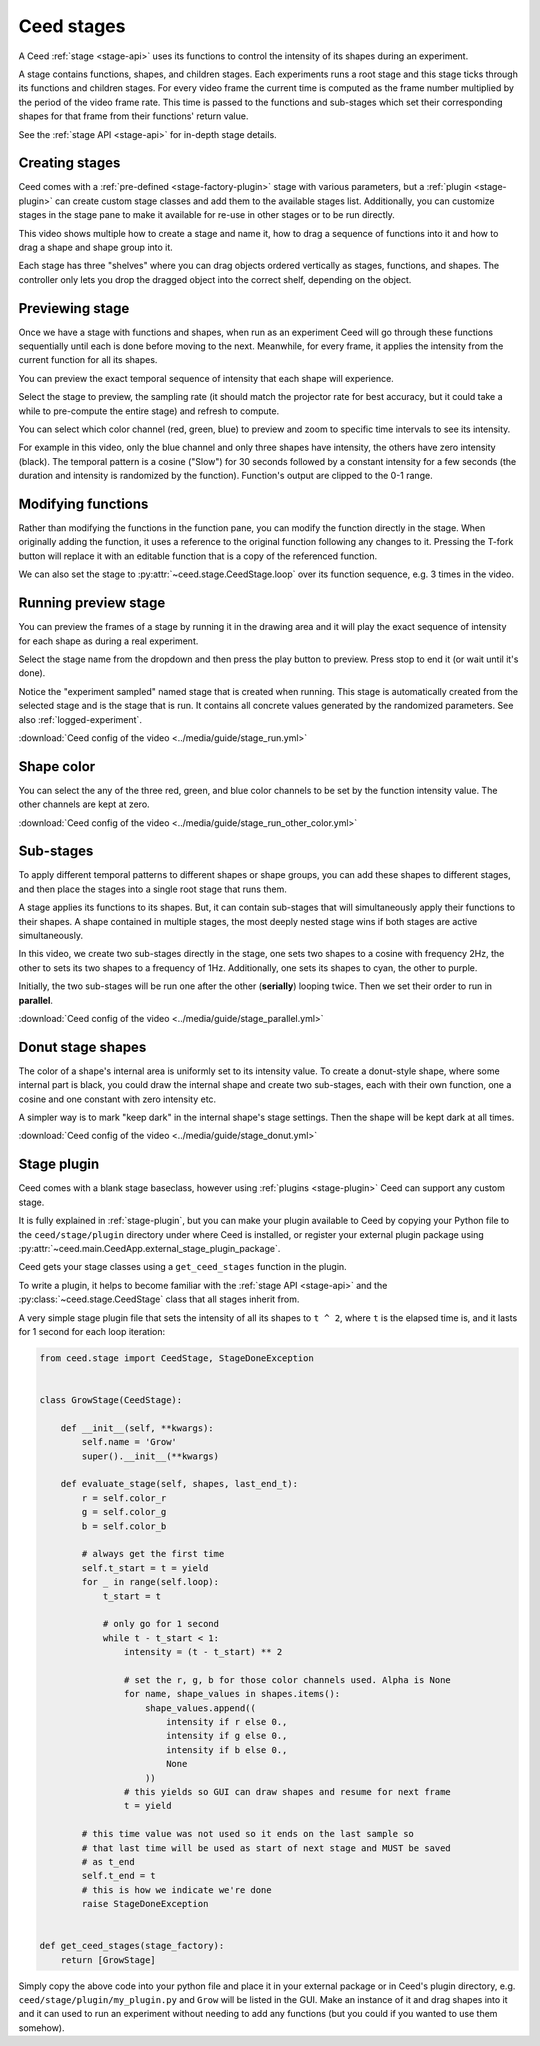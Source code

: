 .. _stage-guide:

Ceed stages
===========

A Ceed :ref:`stage <stage-api>` uses its functions to control the intensity of its
shapes during an experiment.

A stage contains functions, shapes, and children stages. Each experiments runs a root
stage and this stage ticks through its functions and children stages. For every video
frame the current time is computed as the frame number multiplied by the period of
the video frame rate. This time is passed to the functions and sub-stages which
set their corresponding shapes for that frame from their functions' return value.

See the :ref:`stage API <stage-api>` for in-depth stage details.

Creating stages
---------------

Ceed comes with a :ref:`pre-defined <stage-factory-plugin>` stage with various parameters,
but a :ref:`plugin <stage-plugin>` can create custom stage classes and add them to the
available stages list. Additionally, you can customize stages in the stage pane to make it
available for re-use in other stages or to be run directly.

This video shows multiple how to create a stage and name it, how to drag a sequence of
functions into it and how to drag a shape and shape group into it.

Each stage has three "shelves" where you can drag objects ordered vertically as
stages, functions, and shapes. The controller only lets you drop the dragged object
into the correct shelf, depending on the object.

.. video:: ../media/guide/stage_create.webm

.. _preview-stage:

Previewing stage
----------------

Once we have a stage with functions and shapes, when run as an experiment Ceed will go
through these functions sequentially until each is done before moving to the next.
Meanwhile, for every frame, it applies the intensity from the current function for all
its shapes.

You can preview the exact temporal sequence of intensity that each shape will experience.

Select the stage to preview, the sampling rate (it should match the projector rate for
best accuracy, but it could take a while to pre-compute the entire stage) and refresh
to compute.

You can select which color channel (red, green, blue) to preview and zoom to specific
time intervals to see its intensity.

For example in this video, only the blue channel and only three shapes have intensity,
the others have zero intensity (black). The temporal pattern is a cosine ("Slow")
for 30 seconds followed by a constant intensity for a few seconds (the duration and
intensity is randomized by the function). Function's output are clipped to the 0-1
range.

.. video:: ../media/guide/stage_graph.webm

.. _mod-stage:

Modifying functions
-------------------

Rather than modifying the functions in the function pane, you can modify the
function directly in the stage. When originally adding the function, it uses a
reference to the original function following any changes to it. Pressing the T-fork
button will replace it with an editable function that is a copy of the referenced
function.

We can also set the stage to :py:attr:`~ceed.stage.CeedStage.loop` over its function
sequence, e.g. 3 times in the video.

.. video:: ../media/guide/stage_mod_function.webm

.. _preview-play-stage:

Running preview stage
---------------------

You can preview the frames of a stage by running it in the drawing area and it will
play the exact sequence of intensity for each shape as during a real experiment.

Select the stage name from the dropdown and then press the play button to preview.
Press stop to end it (or wait until it's done).

Notice the "experiment sampled" named stage that is created when running. This stage
is automatically created from the selected stage and is the stage that is run. It
contains all concrete values generated by the randomized parameters. See also
:ref:`logged-experiment`.

.. video:: ../media/guide/stage_run.webm

:download:`Ceed config of the video <../media/guide/stage_run.yml>`

.. _stage-color:

Shape color
-----------

You can select the any of the three red, green, and blue color channels to be set
by the function intensity value. The other channels are kept at zero.

.. video:: ../media/guide/stage_run_other_color.webm

:download:`Ceed config of the video <../media/guide/stage_run_other_color.yml>`

Sub-stages
----------

To apply different temporal patterns to different shapes or shape groups, you can
add these shapes to different stages, and then place the stages into a single root
stage that runs them.

A stage applies its functions to its shapes. But, it can contain sub-stages
that will simultaneously apply their functions to their shapes. A shape contained
in multiple stages, the most deeply nested stage wins if both stages are active
simultaneously.

In this video, we create two sub-stages directly in the stage, one sets two shapes
to a cosine with frequency 2Hz, the other to sets its two shapes to a frequency of
1Hz. Additionally, one sets its shapes to cyan, the other to purple.

Initially, the two sub-stages will be run one after the other (**serially**) looping twice.
Then we set their order to run in **parallel**.

.. video:: ../media/guide/stage_parallel.webm

:download:`Ceed config of the video <../media/guide/stage_parallel.yml>`

.. _stage-donut:

Donut stage shapes
------------------

The color of a shape's internal area is uniformly set to its intensity value. To
create a donut-style shape, where some internal part is black, you could draw
the internal shape and create two sub-stages, each with their own function,
one a cosine and one constant with zero intensity etc.

A simpler way is to mark "keep dark" in the internal shape's stage settings.
Then the shape will be kept dark at all times.

.. video:: ../media/guide/stage_donut.webm

:download:`Ceed config of the video <../media/guide/stage_donut.yml>`

Stage plugin
------------

Ceed comes with a blank stage baseclass, however using :ref:`plugins <stage-plugin>`
Ceed can support any custom stage.

It is fully explained in :ref:`stage-plugin`, but you can make your plugin available to
Ceed by copying your Python file to the ``ceed/stage/plugin`` directory
under where Ceed is installed, or register your external plugin package
using :py:attr:`~ceed.main.CeedApp.external_stage_plugin_package`.

Ceed gets your stage classes using a ``get_ceed_stages`` function in the plugin.

To write a plugin, it helps to become familiar with the
:ref:`stage API <stage-api>` and the :py:class:`~ceed.stage.CeedStage`
class that all stages inherit from.

A very simple stage plugin file that sets the intensity of all its shapes to
``t ^ 2``, where ``t`` is the elapsed time is, and it lasts for 1 second
for each loop iteration:

.. code-block:: python

    from ceed.stage import CeedStage, StageDoneException


    class GrowStage(CeedStage):

        def __init__(self, **kwargs):
            self.name = 'Grow'
            super().__init__(**kwargs)

        def evaluate_stage(self, shapes, last_end_t):
            r = self.color_r
            g = self.color_g
            b = self.color_b

            # always get the first time
            self.t_start = t = yield
            for _ in range(self.loop):
                t_start = t

                # only go for 1 second
                while t - t_start < 1:
                    intensity = (t - t_start) ** 2

                    # set the r, g, b for those color channels used. Alpha is None
                    for name, shape_values in shapes.items():
                        shape_values.append((
                            intensity if r else 0.,
                            intensity if g else 0.,
                            intensity if b else 0.,
                            None
                        ))
                    # this yields so GUI can draw shapes and resume for next frame
                    t = yield

            # this time value was not used so it ends on the last sample so
            # that last time will be used as start of next stage and MUST be saved
            # as t_end
            self.t_end = t
            # this is how we indicate we're done
            raise StageDoneException


    def get_ceed_stages(stage_factory):
        return [GrowStage]

Simply copy the above code into your python file and place it in your external
package or in Ceed's plugin directory, e.g. ``ceed/stage/plugin/my_plugin.py``
and ``Grow`` will be listed in the GUI. Make an instance of it and drag shapes
into it and it can used to run an experiment without needing to add any
functions (but you could if you wanted to use them somehow).
